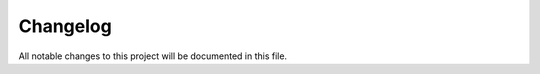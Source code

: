 *********
Changelog
*********

All notable changes to this project will be documented in this file.
